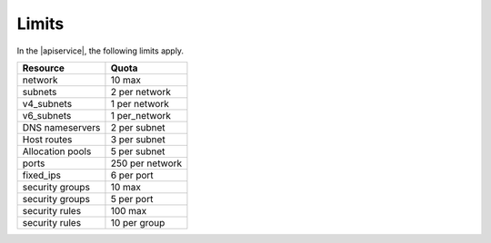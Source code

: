 .. _servicelimits:

======================
Limits
======================

In the |apiservice|, the following limits apply.

+-----------------+------------------------------+
| Resource        | Quota                        |
+=================+==============================+
| network         | 10 max                       |
+-----------------+------------------------------+
| subnets         | 2 per network                |
+-----------------+------------------------------+
| v4_subnets      | 1 per network                |
+-----------------+------------------------------+
| v6_subnets      | 1 per_network                |
+-----------------+------------------------------+
| DNS nameservers | 2 per subnet                 |
+-----------------+------------------------------+
| Host routes     | 3 per subnet                 |
+-----------------+------------------------------+
| Allocation pools| 5 per subnet                 |
+-----------------+------------------------------+
| ports           | 250 per network              |
+-----------------+------------------------------+
| fixed_ips       | 6 per port                   |
+-----------------+------------------------------+
| security groups | 10 max                       |
+-----------------+------------------------------+
| security groups | 5 per port                   |
+-----------------+------------------------------+
| security rules  | 100 max                      |
+-----------------+------------------------------+
| security rules  | 10 per group                 |
+-----------------+------------------------------+
